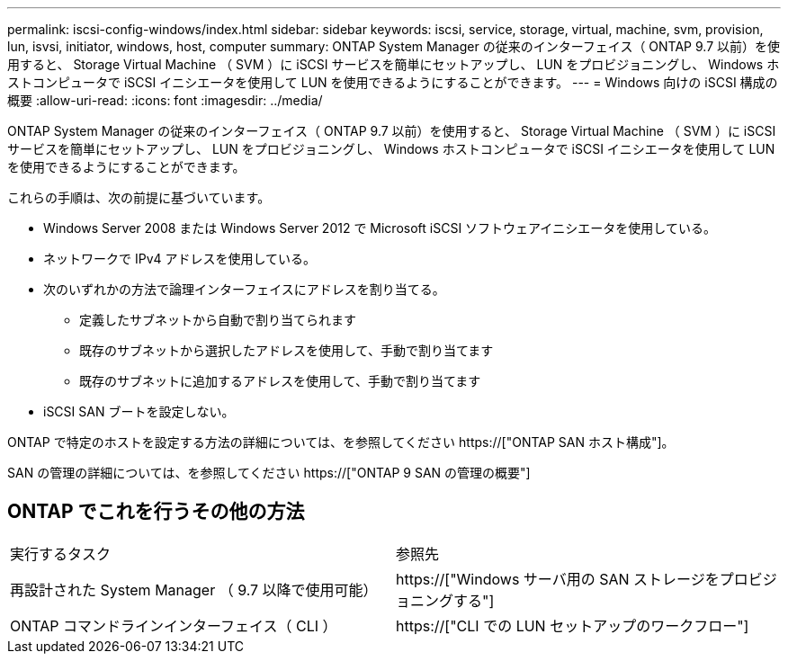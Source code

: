 ---
permalink: iscsi-config-windows/index.html 
sidebar: sidebar 
keywords: iscsi, service, storage, virtual, machine, svm, provision, lun, isvsi, initiator, windows, host, computer 
summary: ONTAP System Manager の従来のインターフェイス（ ONTAP 9.7 以前）を使用すると、 Storage Virtual Machine （ SVM ）に iSCSI サービスを簡単にセットアップし、 LUN をプロビジョニングし、 Windows ホストコンピュータで iSCSI イニシエータを使用して LUN を使用できるようにすることができます。 
---
= Windows 向けの iSCSI 構成の概要
:allow-uri-read: 
:icons: font
:imagesdir: ../media/


[role="lead"]
ONTAP System Manager の従来のインターフェイス（ ONTAP 9.7 以前）を使用すると、 Storage Virtual Machine （ SVM ）に iSCSI サービスを簡単にセットアップし、 LUN をプロビジョニングし、 Windows ホストコンピュータで iSCSI イニシエータを使用して LUN を使用できるようにすることができます。

これらの手順は、次の前提に基づいています。

* Windows Server 2008 または Windows Server 2012 で Microsoft iSCSI ソフトウェアイニシエータを使用している。
* ネットワークで IPv4 アドレスを使用している。
* 次のいずれかの方法で論理インターフェイスにアドレスを割り当てる。
+
** 定義したサブネットから自動で割り当てられます
** 既存のサブネットから選択したアドレスを使用して、手動で割り当てます
** 既存のサブネットに追加するアドレスを使用して、手動で割り当てます


* iSCSI SAN ブートを設定しない。


ONTAP で特定のホストを設定する方法の詳細については、を参照してください https://["ONTAP SAN ホスト構成"]。

SAN の管理の詳細については、を参照してください https://["ONTAP 9 SAN の管理の概要"]



== ONTAP でこれを行うその他の方法

|===


| 実行するタスク | 参照先 


| 再設計された System Manager （ 9.7 以降で使用可能） | https://["Windows サーバ用の SAN ストレージをプロビジョニングする"] 


| ONTAP コマンドラインインターフェイス（ CLI ） | https://["CLI での LUN セットアップのワークフロー"] 
|===